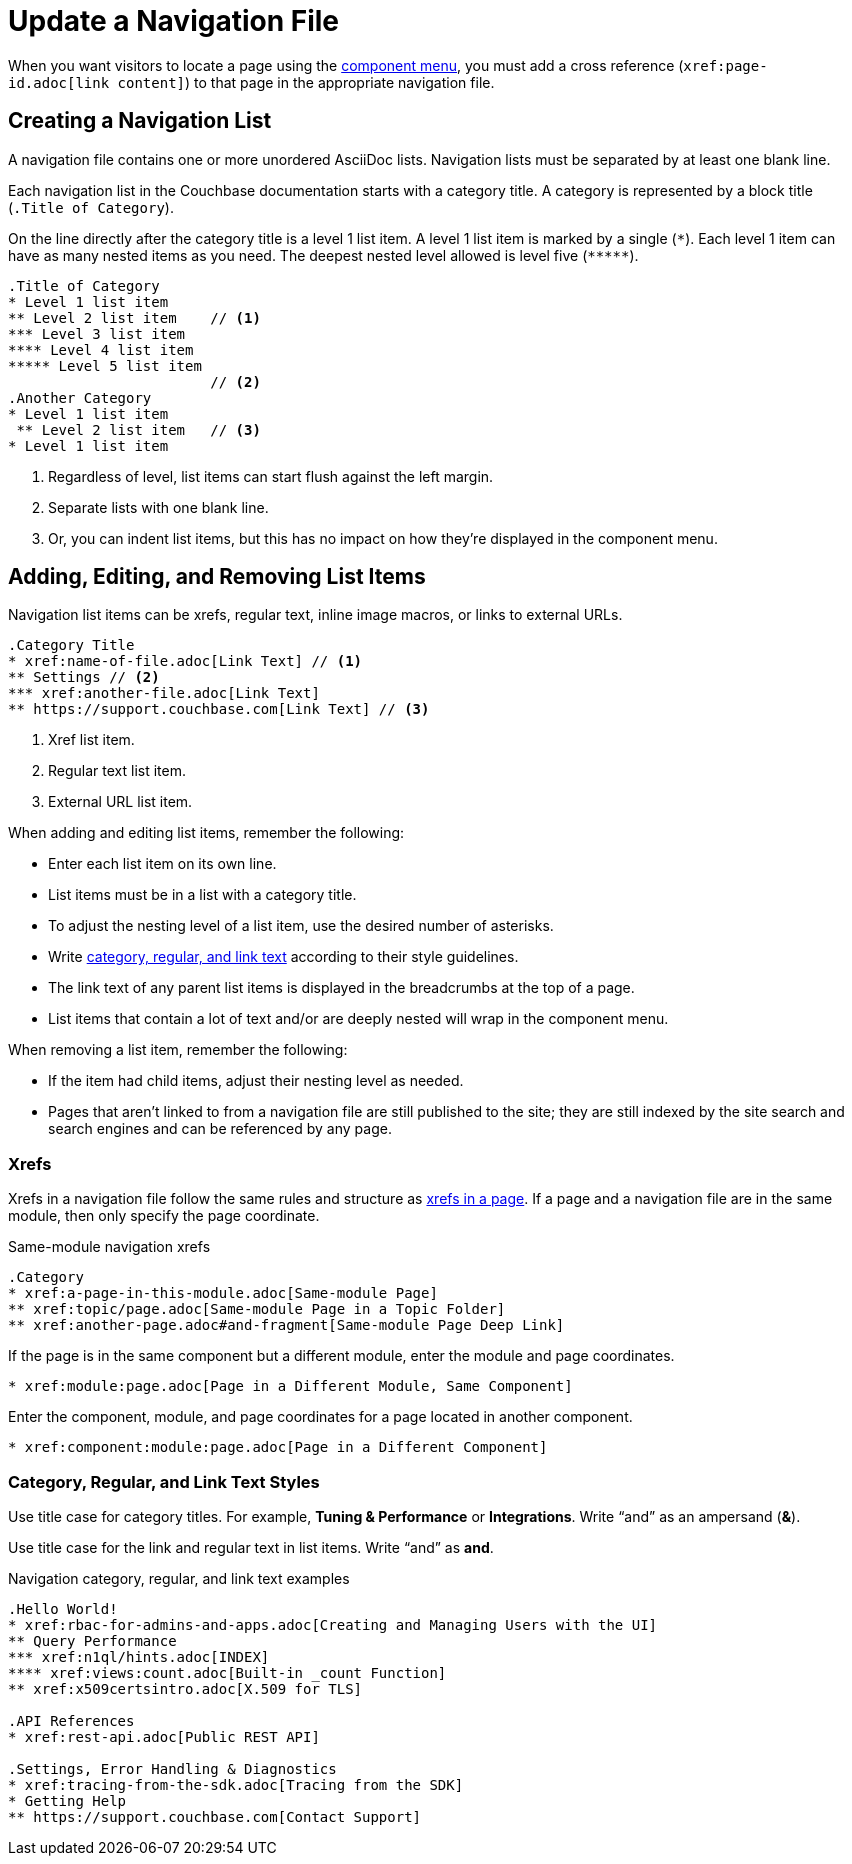 = Update a Navigation File

When you want visitors to locate a page using the xref:nav-menus-and-files.adoc#component-menu[component menu], you must add a cross reference (`\xref:page-id.adoc[link content]`) to that page in the appropriate navigation file.

== Creating a Navigation List

A navigation file contains one or more unordered AsciiDoc lists.
Navigation lists must be separated by at least one blank line.

Each navigation list in the Couchbase documentation starts with a category title.
A category is represented by a block title (`.Title of Category`).

On the line directly after the category title is a level 1 list item.
A level 1 list item is marked by a single (`+*+`).
Each level 1 item can have as many nested items as you need.
The deepest nested level allowed is level five (`+*****+`).

[source,asciidoc]
----
.Title of Category
* Level 1 list item
** Level 2 list item    // <1>
*** Level 3 list item
**** Level 4 list item
***** Level 5 list item
                        // <2>
.Another Category
* Level 1 list item
 ** Level 2 list item   // <3>
* Level 1 list item
----
<1> Regardless of level, list items can start flush against the left margin.
<2> Separate lists with one blank line.
<3> Or, you can indent list items, but this has no impact on how they're displayed in the component menu.

== Adding, Editing, and Removing List Items

Navigation list items can be xrefs, regular text, inline image macros, or links to external URLs.

[source,asciidoc]
----
.Category Title
* xref:name-of-file.adoc[Link Text] // <1>
** Settings // <2>
*** xref:another-file.adoc[Link Text]
** https://support.couchbase.com[Link Text] // <3>
----
<1> Xref list item.
<2> Regular text list item.
<3> External URL list item.

When adding and editing list items, remember the following:

* Enter each list item on its own line.
* List items must be in a list with a category title.
* To adjust the nesting level of a list item, use the desired number of asterisks.
* Write <<nav-text,category, regular, and link text>> according to their style guidelines.
* The link text of any parent list items is displayed in the breadcrumbs at the top of a page.
* List items that contain a lot of text and/or are deeply nested will wrap in the component menu.

When removing a list item, remember the following:

* If the item had child items, adjust their nesting level as needed.
* Pages that aren't linked to from a navigation file are still published to the site; they are still indexed by the site search and search engines and can be referenced by any page.

=== Xrefs

Xrefs in a navigation file follow the same rules and structure as xref:cross-references.adoc[xrefs in a page].
If a page and a navigation file are in the same module, then only specify the page coordinate.

.Same-module navigation xrefs
----
.Category
* xref:a-page-in-this-module.adoc[Same-module Page]
** xref:topic/page.adoc[Same-module Page in a Topic Folder]
** xref:another-page.adoc#and-fragment[Same-module Page Deep Link]
----

If the page is in the same component but a different module, enter the module and page coordinates.

----
* xref:module:page.adoc[Page in a Different Module, Same Component]
----

Enter the component, module, and page coordinates for a page located in another component.

----
* xref:component:module:page.adoc[Page in a Different Component]
----

[#nav-text]
=== Category, Regular, and Link Text Styles

Use title case for category titles.
For example, *Tuning & Performance* or *Integrations*.
Write "`and`" as an ampersand (*&*).

Use title case for the link and regular text in list items.
Write "`and`" as *and*.

.Navigation category, regular, and link text examples
----
.Hello World!
* xref:rbac-for-admins-and-apps.adoc[Creating and Managing Users with the UI]
** Query Performance
*** xref:n1ql/hints.adoc[INDEX]
**** xref:views:count.adoc[Built-in _count Function]
** xref:x509certsintro.adoc[X.509 for TLS]

.API References
* xref:rest-api.adoc[Public REST API]

.Settings, Error Handling & Diagnostics
* xref:tracing-from-the-sdk.adoc[Tracing from the SDK]
* Getting Help
** https://support.couchbase.com[Contact Support]
----

